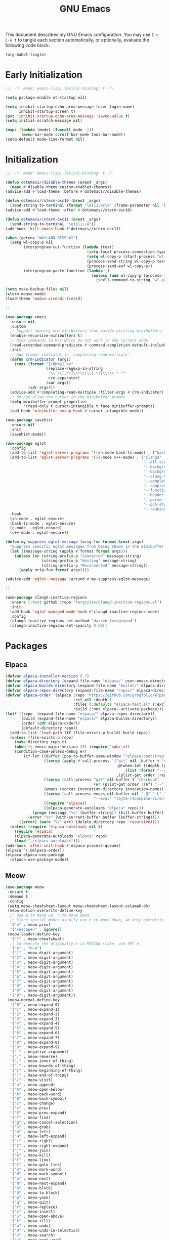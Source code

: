 #+title: GNU Emacs

This document describes my GNU Emacs configuration. You may use =C-c C-v t= to tangle each section automatically, or optionally, evaluate the following code block:

#+begin_src emacs-lisp :tangle no :results none
  (org-babel-tangle)
#+end_src

#+toc:

* Early Initialization

#+begin_src emacs-lisp :tangle "early-init.el"
  ;;; -*- mode: emacs-lisp; lexical-binding: t -*-

  (setq package-enable-at-startup nil)

  (setq inhibit-startup-echo-area-message (user-login-name)
        inhibit-startup-screen t)
  (put 'inhibit-startup-echo-area-message 'saved-value t)
  (setq initial-scratch-message nil)

  (mapc (lambda (mode) (funcall mode -1))
        '(menu-bar-mode scroll-bar-mode tool-bar-mode))
  (setq-default mode-line-format nil)
#+end_src

* Initialization

#+begin_src emacs-lisp :tangle "init.el"
  ;;; -*- mode: emacs-lisp; lexical-binding: t -*-

  (defun dotemacs//disable-themes (&rest _args)
    (mapc #'disable-theme custom-enabled-themes))
  (advice-add #'load-theme :before #'dotemacs//disable-themes)

  (defun dotemacs//xterm-osc10 (&rest _args)
    (send-string-to-terminal (format "\e]11;%s\a" (frame-parameter nil 'background-color))))
  (advice-add #'load-theme :after #'dotemacs//xterm-osc10)

  (defun dotemacs//xterm-osc11 (&rest _args)
    (send-string-to-terminal "\e]111;\a"))
  (add-hook 'kill-emacs-hook #'dotemacs//xterm-osc11)

  (when (getenv "WAYLAND_DISPLAY")
    (setq wl-copy-p nil
          interprogram-cut-function (lambda (text)
                                      (setq-local process-connection-type 'pipe)
                                      (setq wl-copy-p (start-process "wl-copy" nil "wl-copy" "-f" "-n"))
                                      (process-send-string wl-copy-p text)
                                      (process-send-eof wl-copy-p))
          interprogram-paste-function (lambda ()
                                        (unless (and wl-copy-p (process-live-p wl-copy-p))
                                          (shell-command-to-string "wl-paste -n | tr -d '\r'")))))

  (setq make-backup-files nil)
  (xterm-mouse-mode)
  (load-theme 'modus-vivendi-tinted)

  ;;

  (use-package emacs
    :ensure nil
    :custom
    ;; Support opening new minibuffers from inside existing minibuffers.
    (enable-recursive-minibuffers t)
    ;; Hide commands in M-x which do not work in the current mode.
    (read-extended-command-predicate #'command-completion-default-include-p)
    :init
    ;; Add prompt indicator to `completing-read-multiple'.
    (defun crm-indicator (args)
      (cons (format "[CRM%s] %s"
                    (replace-regexp-in-string
                     "\\`\\[.*?]\\*\\|\\[.*?]\\*\\'" ""
                     crm-separator)
                    (car args))
            (cdr args)))
    (advice-add #'completing-read-multiple :filter-args #'crm-indicator)
    ;; Do not allow the cursor in the minibuffer prompt
    (setq minibuffer-prompt-properties
          '(read-only t cursor-intangible t face minibuffer-prompt))
    (add-hook 'minibuffer-setup-hook #'cursor-intangible-mode))

  (use-package savehist
    :ensure nil
    :init
    (savehist-mode))

  (use-package eglot
    :config
    (add-to-list 'eglot-server-programs '((sh-mode bash-ts-mode) . ("bash-language-server" "start")))
    (add-to-list 'eglot-server-programs '((c-mode c++-mode) . ("clangd"
                                                               "--all-scopes-completion=true"
                                                               "--background-index-priority=normal"
                                                               "--background-index=true"
                                                               "--clang-tidy"
                                                               "--completion-parse=always"
                                                               "--completion-style=bundled"
                                                               "--function-arg-placeholders=false"
                                                               "--header-insertion=never"
                                                               "--parse-forwarding-functions"
                                                               "--pch-storage=memory"
                                                               "--ranking-model=decision_forest")))
    :hook
    (sh-mode . eglot-ensure)
    (bash-ts-mode . eglot-ensure)
    (c-mode . eglot-ensure)
    (c++-mode . eglot-ensure))

  (defun my-suppress-eglot-message (orig-fun format &rest args)
    "Suppress specific eglot messages from being shown in the minibuffer."
    (let ((message-string (apply #'format format args)))
      (unless (or (string-prefix-p "Connected" message-string)
                  (string-prefix-p "Waiting" message-string)
                  (string-prefix-p "Reconnected" message-string))
        (apply orig-fun format args))))

  (advice-add 'eglot--message :around #'my-suppress-eglot-message)

  ;;

  (use-package clangd-inactive-regions
    :ensure (:host github :repo "fargiolas/clangd-inactive-regions.el")
    :init
    (add-hook 'eglot-managed-mode-hook #'clangd-inactive-regions-mode)
    :config
    (clangd-inactive-regions-set-method "darken-foreground")
    (clangd-inactive-regions-set-opacity 0.50))
#+end_src

* Packages

** Elpaca
#+begin_src emacs-lisp :tangle "init.el"
  (defvar elpaca-installer-version 0.7)
  (defvar elpaca-directory (expand-file-name "elpaca/" user-emacs-directory))
  (defvar elpaca-builds-directory (expand-file-name "builds/" elpaca-directory))
  (defvar elpaca-repos-directory (expand-file-name "repos/" elpaca-directory))
  (defvar elpaca-order '(elpaca :repo "https://github.com/progfolio/elpaca.git"
                                :ref nil :depth 1
                                :files (:defaults "elpaca-test.el" (:exclude "extensions"))
                                :build (:not elpaca--activate-package)))
  (let* ((repo  (expand-file-name "elpaca/" elpaca-repos-directory))
         (build (expand-file-name "elpaca/" elpaca-builds-directory))
         (order (cdr elpaca-order))
         (default-directory repo))
    (add-to-list 'load-path (if (file-exists-p build) build repo))
    (unless (file-exists-p repo)
      (make-directory repo t)
      (when (< emacs-major-version 28) (require 'subr-x))
      (condition-case-unless-debug err
          (if-let ((buffer (pop-to-buffer-same-window "*elpaca-bootstrap*"))
                   ((zerop (apply #'call-process `("git" nil ,buffer t "clone"
                                                   ,@(when-let ((depth (plist-get order :depth)))
                                                       (list (format "--depth=%d" depth) "--no-single-branch"))
                                                   ,(plist-get order :repo) ,repo))))
                   ((zerop (call-process "git" nil buffer t "checkout"
                                         (or (plist-get order :ref) "--"))))
                   (emacs (concat invocation-directory invocation-name))
                   ((zerop (call-process emacs nil buffer nil "-Q" "-L" "." "--batch"
                                         "--eval" "(byte-recompile-directory \".\" 0 'force)")))
                   ((require 'elpaca))
                   ((elpaca-generate-autoloads "elpaca" repo)))
              (progn (message "%s" (buffer-string)) (kill-buffer buffer))
            (error "%s" (with-current-buffer buffer (buffer-string))))
        ((error) (warn "%s" err) (delete-directory repo 'recursive))))
    (unless (require 'elpaca-autoloads nil t)
      (require 'elpaca)
      (elpaca-generate-autoloads "elpaca" repo)
      (load "./elpaca-autoloads")))
  (add-hook 'after-init-hook #'elpaca-process-queues)
  (elpaca `(,@elpaca-order))
  (elpaca elpaca-use-package
    (elpaca-use-package-mode))
#+end_src

** Meow
#+begin_src emacs-lisp :tangle "init.el"
   (use-package meow
    :ensure t
    :demand t
    :config
    (setq meow-cheatsheet-layout meow-cheatsheet-layout-colemak-dh)
    (meow-motion-overwrite-define-key
     ;; Use e to move up, n to move down.
     ;; Since special modes usually use n to move down, we only overwrite e here.
     '("e" . meow-prev)
     '("<escape>" . ignore))
    (meow-leader-define-key
     '("?" . meow-cheatsheet)
     ;; To execute the originally e in MOTION state, use SPC e.
     '("e" . "H-e")
     '("1" . meow-digit-argument)
     '("2" . meow-digit-argument)
     '("3" . meow-digit-argument)
     '("4" . meow-digit-argument)
     '("5" . meow-digit-argument)
     '("6" . meow-digit-argument)
     '("7" . meow-digit-argument)
     '("8" . meow-digit-argument)
     '("9" . meow-digit-argument)
     '("0" . meow-digit-argument))
    (meow-normal-define-key
     '("0" . meow-expand-0)
     '("1" . meow-expand-1)
     '("2" . meow-expand-2)
     '("3" . meow-expand-3)
     '("4" . meow-expand-4)
     '("5" . meow-expand-5)
     '("6" . meow-expand-6)
     '("7" . meow-expand-7)
     '("8" . meow-expand-8)
     '("9" . meow-expand-9)
     '("-" . negative-argument)
     '(";" . meow-reverse)
     '("," . meow-inner-of-thing)
     '("." . meow-bounds-of-thing)
     '("[" . meow-beginning-of-thing)
     '("]" . meow-end-of-thing)
     '("/" . meow-visit)
     '("a" . meow-append)
     '("A" . meow-open-below)
     '("b" . meow-back-word)
     '("B" . meow-back-symbol)
     '("c" . meow-change)
     '("e" . meow-prev)
     '("E" . meow-prev-expand)
     '("f" . meow-find)
     '("g" . meow-cancel-selection)
     '("G" . meow-grab)
     '("h" . meow-left)
     '("H" . meow-left-expand)
     '("i" . meow-right)
     '("I" . meow-right-expand)
     '("j" . meow-join)
     '("k" . meow-kill)
     '("l" . meow-line)
     '("L" . meow-goto-line)
     '("m" . meow-mark-word)
     '("M" . meow-mark-symbol)
     '("n" . meow-next)
     '("N" . meow-next-expand)
     '("o" . meow-block)
     '("O" . meow-to-block)
     '("p" . meow-yank)
     '("q" . meow-quit)
     '("r" . meow-replace)
     '("s" . meow-insert)
     '("S" . meow-open-above)
     '("t" . meow-till)
     '("u" . meow-undo)
     '("U" . meow-undo-in-selection)
     '("v" . meow-search)
     '("w" . meow-next-word)
     '("W" . meow-next-symbol)
     '("x" . meow-delete)
     '("X" . meow-backward-delete)
     '("y" . meow-save)
     '("z" . meow-pop-selection)
     '("'" . repeat)
     '("<escape>" . ignore))
    ;; Meow!
    (meow-global-mode 1))
#+end_src

** Vertico

#+begin_src emacs-lisp :tangle "init.el"
  (use-package vertico
    :ensure t
    :hook
    (elpaca-after-init . vertico-mode)
    (vertico-mode . vertico-mouse-mode))
#+end_src

*** Vertico Buffer
#+begin_src emacs-lisp :tangle "init.el"
  (use-package vertico-buffer
    :after vertico
    :ensure nil)
#+end_src

*** Vertico Directory
#+begin_src emacs-lisp :tangle "init.el"
  (use-package vertico-directory
    :after vertico
    :ensure nil
    ;; More convenient directory navigation commands
    :bind (:map vertico-map
                ("RET" . vertico-directory-enter)
                ("DEL" . vertico-directory-delete-char)
                ("M-DEL" . vertico-directory-delete-word))
    ;; Tidy shadowed file names
    :hook (rfn-eshadow-update-overlay . vertico-directory-tidy))
#+end_src

*** Vertico Flat
#+begin_src emacs-lisp :tangle "init.el"
  (use-package vertico-flat
    :after vertico
    :ensure nil)
#+end_src

*** Vertico Grid
#+begin_src emacs-lisp :tangle "init.el"
  (use-package vertico-grid
    :after vertico
    :ensure nil)
#+end_src

*** Vertico Indexed
#+begin_src emacs-lisp :tangle "init.el"
  (use-package vertico-indexed
    :after vertico
    :ensure nil)
#+end_src

*** Vertico Mouse
#+begin_src emacs-lisp :tangle "init.el"
  (use-package vertico-mouse
    :after vertico
    :ensure nil)
#+end_src

*** Vertico Multiform
#+begin_src emacs-lisp :tangle "init.el"
  (use-package vertico-multiform
    :after vertico
    :ensure nil)
#+end_src

*** Vertico Quick
#+begin_src emacs-lisp :tangle "init.el"
  (use-package vertico-quick
    :after vertico
    :ensure nil)
#+end_src

*** Vertico Repeat
#+begin_src emacs-lisp :tangle "init.el"
  (use-package vertico-repeat
    :after vertico
    :ensure nil)
#+end_src

*** Vertico Reverse
#+begin_src emacs-lisp :tangle "init.el"
  (use-package vertico-reverse
    :after vertico
    :ensure nil)
#+end_src

*** Vertico Suspend
#+begin_src emacs-lisp :tangle "init.el"
  (use-package vertico-suspend
    :after vertico
    :ensure nil)
#+end_src

*** Vertico Unobstrusive
#+begin_src emacs-lisp :tangle "init.el"
  (use-package vertico-unobtrusive
    :after vertico
    :ensure nil)
#+end_src

** Marginalia
#+begin_src emacs-lisp :tangle "init.el"
  (use-package marginalia
    :ensure t
    :hook
    (vertico-mode . marginalia-mode))
#+end_src

** Consult
#+begin_src emacs-lisp :tangle "init.el"
  (use-package consult
    :ensure t)
#+end_src

** Embark
#+begin_src emacs-lisp :tangle "init.el"
  (use-package embark
    :ensure t)
#+end_src

*** Embark Consult
#+begin_src emacs-lisp :tangle "init.el"
  (use-package embark-consult
    :ensure t)
#+end_src

** Orderless
#+begin_src emacs-lisp :tangle "init.el"
  (use-package orderless
    :ensure t
    :custom
    (completion-styles '(orderless basic))
    (completion-category-defaults nil)
    (completion-category-overrides '((file (styles partial-completion)))))
#+end_src

** Transient
#+begin_src emacs-lisp :tangle "init.el"
  (use-package transient
    :ensure t)
#+end_src

** Magit
#+begin_src emacs-lisp :tangle "init.el"
  (use-package magit
    :ensure t
    :init
    (setq magit-no-message '("Turning on magit-auto-revert-mode..."))
    :custom
    (list `(,(expand-file-name "~/Projects/") . 1))
    :hook
    ;; Automatically refresh Magit buffers
    ;; NOTE: Can lead to a noticeable delay in big repositories.
    (after-save . magit-after-save-refresh-status)
    :config
    (magit-save-repository-buffers 'dontask))
#+end_src

*** Magit Delta
#+begin_src emacs-lisp :tangle "init.el"
  (use-package magit-delta
    :ensure t
    :after magit
    :hook (magit-mode . magit-delta-mode))
#+end_src

** Forge
#+begin_src emacs-lisp :tangle "init.el"
  (use-package forge
    :ensure t
    :after magit
    :config
    (setq auth-sources '("~/.authinfo")))
#+end_src

